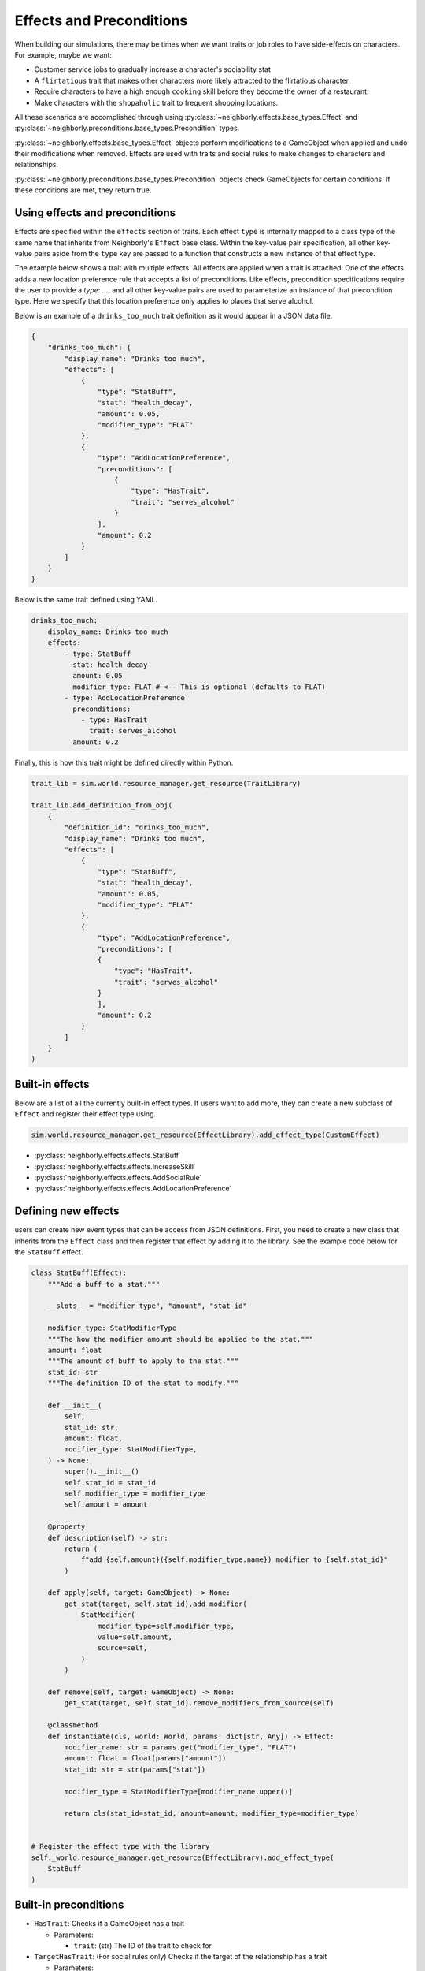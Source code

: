 .. _effects_preconditions:

Effects and Preconditions
=========================

When building our simulations, there may be times when we want traits or job roles to have side-effects on characters. For example, maybe we want:

- Customer service jobs to gradually increase a character's sociability stat
- A ``flirtatious`` trait that makes other characters more likely attracted to the flirtatious character.
- Require characters to have a high enough ``cooking`` skill before they become the owner of a restaurant.
- Make characters with the ``shopaholic`` trait to frequent shopping locations.

All these scenarios are accomplished through using :py:class:`~neighborly.effects.base_types.Effect` and :py:class:`~neighborly.preconditions.base_types.Precondition` types.

:py:class:`~neighborly.effects.base_types.Effect` objects perform modifications to a GameObject when applied and undo their modifications when removed. Effects are used with traits and social rules to make changes to characters and relationships.

:py:class:`~neighborly.preconditions.base_types.Precondition` objects check GameObjects for certain conditions. If these conditions are met, they return true.

Using effects and preconditions
-------------------------------

Effects are specified within the ``effects`` section of traits. Each effect ``type`` is internally mapped to a class type of the same name that inherits from Neighborly's ``Effect`` base class. Within the key-value pair specification, all other key-value pairs aside from the ``type`` key are passed to a function that constructs a new instance of that effect type.

The example below shows a trait with multiple effects. All effects are applied when a trait is attached. One of the effects adds a new location preference rule that accepts a list of preconditions. Like effects, precondition specifications require the user to provide a `type: ...`, and all other key-value pairs are used to parameterize an instance of that precondition type. Here we specify that this location preference only applies to places that serve alcohol.

Below is an example of a ``drinks_too_much`` trait definition as it would appear in a JSON data file.

.. code-block:: json

    {
        "drinks_too_much": {
            "display_name": "Drinks too much",
            "effects": [
                {
                    "type": "StatBuff",
                    "stat": "health_decay",
                    "amount": 0.05,
                    "modifier_type": "FLAT"
                },
                {
                    "type": "AddLocationPreference",
                    "preconditions": [
                        {
                            "type": "HasTrait",
                            "trait": "serves_alcohol"
                        }
                    ],
                    "amount": 0.2
                }
            ]
        }
    }

Below is the same trait defined using YAML.

.. code-block:: yaml

    drinks_too_much:
        display_name: Drinks too much
        effects:
            - type: StatBuff
              stat: health_decay
              amount: 0.05
              modifier_type: FLAT # <-- This is optional (defaults to FLAT)
            - type: AddLocationPreference
              preconditions:
                - type: HasTrait
                  trait: serves_alcohol
              amount: 0.2


Finally, this is how this trait might be defined directly within Python.

.. code-block:: python

    trait_lib = sim.world.resource_manager.get_resource(TraitLibrary)

    trait_lib.add_definition_from_obj(
        {
            "definition_id": "drinks_too_much",
            "display_name": "Drinks too much",
            "effects": [
                {
                    "type": "StatBuff",
                    "stat": "health_decay",
                    "amount": 0.05,
                    "modifier_type": "FLAT"
                },
                {
                    "type": "AddLocationPreference",
                    "preconditions": [
                    {
                        "type": "HasTrait",
                        "trait": "serves_alcohol"
                    }
                    ],
                    "amount": 0.2
                }
            ]
        }
    )

Built-in effects
----------------

Below are a list of all the currently built-in effect types. If users want to add more, they can create a new subclass of ``Effect`` and register their effect type using.

.. code-block:: python

    sim.world.resource_manager.get_resource(EffectLibrary).add_effect_type(CustomEffect)


- :py:class:`neighborly.effects.effects.StatBuff`
- :py:class:`neighborly.effects.effects.IncreaseSkill`
- :py:class:`neighborly.effects.effects.AddSocialRule`
- :py:class:`neighborly.effects.effects.AddLocationPreference`

Defining new effects
--------------------

users can create new event types that can be access from JSON definitions. First, you need to create a new class that inherits from the ``Effect`` class and then register that effect by adding it to the library. See the example code below for the ``StatBuff`` effect.

.. code-block:: python

    class StatBuff(Effect):
        """Add a buff to a stat."""

        __slots__ = "modifier_type", "amount", "stat_id"

        modifier_type: StatModifierType
        """The how the modifier amount should be applied to the stat."""
        amount: float
        """The amount of buff to apply to the stat."""
        stat_id: str
        """The definition ID of the stat to modify."""

        def __init__(
            self,
            stat_id: str,
            amount: float,
            modifier_type: StatModifierType,
        ) -> None:
            super().__init__()
            self.stat_id = stat_id
            self.modifier_type = modifier_type
            self.amount = amount

        @property
        def description(self) -> str:
            return (
                f"add {self.amount}({self.modifier_type.name}) modifier to {self.stat_id}"
            )

        def apply(self, target: GameObject) -> None:
            get_stat(target, self.stat_id).add_modifier(
                StatModifier(
                    modifier_type=self.modifier_type,
                    value=self.amount,
                    source=self,
                )
            )

        def remove(self, target: GameObject) -> None:
            get_stat(target, self.stat_id).remove_modifiers_from_source(self)

        @classmethod
        def instantiate(cls, world: World, params: dict[str, Any]) -> Effect:
            modifier_name: str = params.get("modifier_type", "FLAT")
            amount: float = float(params["amount"])
            stat_id: str = str(params["stat"])

            modifier_type = StatModifierType[modifier_name.upper()]

            return cls(stat_id=stat_id, amount=amount, modifier_type=modifier_type)


    # Register the effect type with the library
    self._world.resource_manager.get_resource(EffectLibrary).add_effect_type(
        StatBuff
    )


Built-in preconditions
----------------------

- ``HasTrait``: Checks if a GameObject has a trait

  - Parameters:

    - ``trait``: (str) The ID of the trait to check for

- ``TargetHasTrait``: (For social rules only) Checks if the target of the relationship has a trait

  - Parameters:

    - ``trait``: (str) The ID of the trait to check for

- ``SkillRequirement``: Check if the character has a skill level of at least a given level

  - Parameters:

    - ``skill``: (str) The ID of the skill to check
    - ``level``: (int) The required skill level

- ``AtLeastLifeStage``: Check if a character is of at least the given life stage

  - Parameters:

    - ``life_stage``: (str) "CHILD", "ADOLESCENT", "YOUNG_ADULT", "ADULT", or "SENIOR"

- ``TargetIsSex``: (For social rules only) Check if the target of the relationship is a given sex

  - Parameters:

    - ``sex``: (str) "MALE", "FEMALE", or "NOT_SPECIFIED"

- ``TargetLifeStageLT``: (For social rules only) Check if the target of the relationships life stage is less than the given life stage.

  - Parameters:

    - ``life_stage``: (str) "CHILD", "ADOLESCENT", "YOUNG_ADULT", "ADULT", or "SENIOR"

Defining new Preconditions
--------------------------

Defining new `Precondition` subtypes is similar to the process for creating new Effect types. Users need to create a new Python class that inherits from the ``Precondition`` abstract class. You will need to implement all the abstract methods and finally add the class to the ``PreconditionLibrary``.

The follow is an example using the ``HasTrait`` precondition.

.. code-block:: python

    class HasTrait(Precondition):
        """A precondition that check if a GameObject has a given trait."""

        __slots__ = ("trait_id",)

        trait_id: str
        """The ID of the trait to check for."""

        def __init__(self, trait: str) -> None:
            super().__init__()
            self.trait_id = trait

        @property
        def description(self) -> str:
            return f"has the trait {self.trait_id}"

        def __call__(self, target: GameObject) -> bool:
            return has_trait(target, self.trait_id)

        @classmethod
        def instantiate(cls, world: World, params: dict[str, Any]) -> Precondition:
            trait = params["trait"]
            return cls(trait)

    # Add the precondition class to the library
    self.world.resource_manager.get_resource(PreconditionLibrary).add_precondition_type(
        HasTrait
    )
